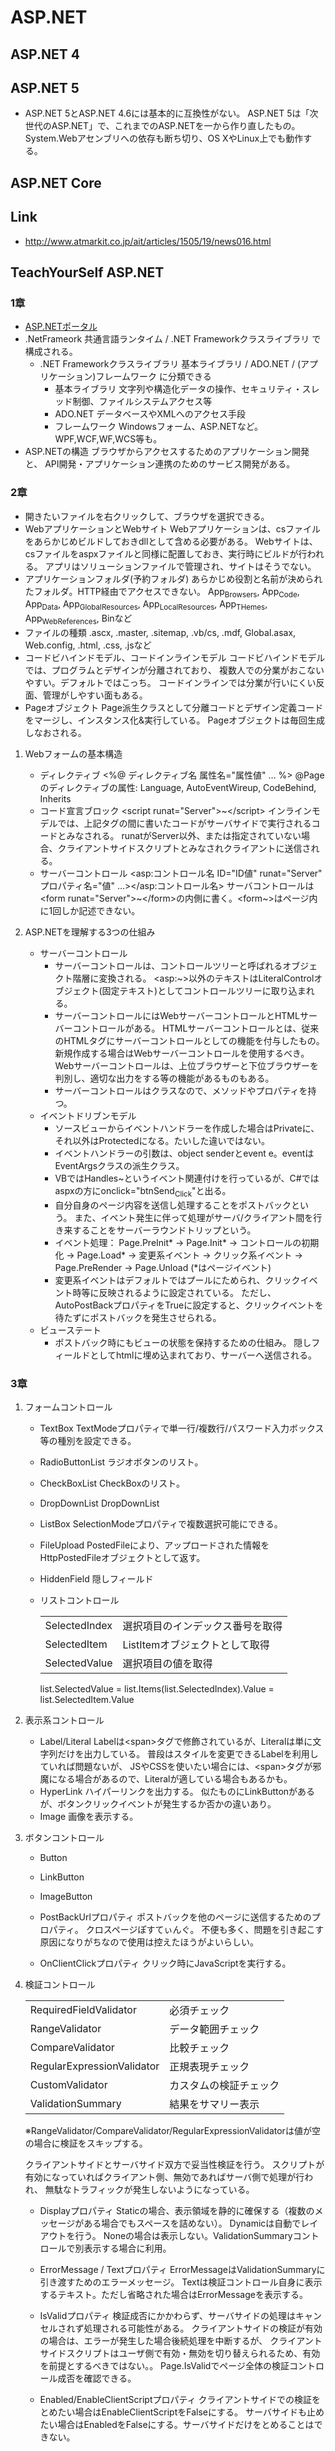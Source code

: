 * ASP.NET
** ASP.NET 4
** ASP.NET 5
- ASP.NET 5とASP.NET 4.6には基本的に互換性がない。
  ASP.NET 5は「次世代のASP.NET」で、これまでのASP.NETを一から作り直したもの。
  System.Webアセンブリへの依存も断ち切り、OS XやLinux上でも動作する。
** ASP.NET Core
** Link
- http://www.atmarkit.co.jp/ait/articles/1505/19/news016.html
** TeachYourSelf ASP.NET
*** 1章
- [[http://msdn.microsoft.com/ja-jp/library/bb400852(v=vs.100).aspx][ASP.NETポータル]]
- .NetFrameork
    共通言語ランタイム / .NET Frameworkクラスライブラリ で構成される。
    - .NET Frameworkクラスライブラリ
        基本ライブラリ / ADO.NET / (アプリケーション)フレームワーク に分類できる
        - 基本ライブラリ
            文字列や構造化データの操作、セキュリティ・スレッド制御、ファイルシステムアクセス等
        - ADO.NET
            データベースやXMLへのアクセス手段
        - フレームワーク
            Windowsフォーム、ASP.NETなど。WPF,WCF,WF,WCS等も。
- ASP.NETの構造
    ブラウザからアクセスするためのアプリケーション開発と、
    API開発・アプリケーション連携のためのサービス開発がある。

*** 2章
- 開きたいファイルを右クリックして、ブラウザを選択できる。
- WebアプリケーションとWebサイト
    Webアプリケーションは、csファイルをあらかじめビルドしておきdllとして含める必要がある。
    Webサイトは、csファイルをaspxファイルと同様に配置しておき、実行時にビルドが行われる。
    アプリはソリューションファイルで管理され、サイトはそうでない。
- アプリケーションフォルダ(予約フォルダ)
    あらかじめ役割と名前が決められたフォルダ。HTTP経由でアクセスできない。
    App_Browsers, App_Code, App_Data, App_GlobalResources, App_LocalResources, App_THemes, App_WebReferences, Binなど
- ファイルの種類
    .ascx, .master, .sitemap, .vb/cs, .mdf, Global.asax, Web.config, .html, .css, .jsなど
- コードビハインドモデル、コードインラインモデル
    コードビハインドモデルでは、プログラムとデザインが分離されており、
    複数人での分業がおこないやすい。デフォルトではこっち。
    コードインラインでは分業が行いにくい反面、管理がしやすい面もある。
- Pageオブジェクト
    Page派生クラスとして分離コードとデザイン定義コードをマージし、インスタンス化&実行している。
    Pageオブジェクトは毎回生成しなおされる。

**** Webフォームの基本構造
- ディレクティブ
    <%@ ディレクティブ名 属性名="属性値" ... %>
    @Pageのディレクティブの属性: Language, AutoEventWireup, CodeBehind, Inherits
- コード宣言ブロック
    <script runat="Server">~</script>
    インラインモデルでは、上記タグの間に書いたコードがサーバサイドで実行されるコードとみなされる。
    runatがServer以外、または指定されていない場合、クライアントサイドスクリプトとみなされクライアントに送信される。
- サーバーコントロール
    <asp:コントロール名 ID="ID値" runat="Server" プロパティ名="値" ...></asp:コントロール名>
    サーバコントロールは<form runat="Server">~</form>の内側に書く。<form~>はページ内に1回しか記述できない。

**** ASP.NETを理解する3つの仕組み
- サーバーコントロール
    - サーバーコントロールは、コントロールツリーと呼ばれるオブジェクト階層に変換される。
      <asp:~>以外のテキストはLiteralControlオブジェクト(固定テキスト)としてコントロールツリーに取り込まれる。
    - サーバーコントロールにはWebサーバーコントロールとHTMLサーバーコントロールがある。
      HTMLサーバーコントロールとは、従来のHTMLタグにサーバーコントロールとしての機能を付与したもの。
      新規作成する場合はWebサーバーコントロールを使用するべき。
      Webサーバーコントロールは、上位ブラウザーと下位ブラウザーを判別し、適切な出力をする等の機能があるものもある。
    - サーバーコントロールはクラスなので、メソッドやプロパティを持つ。
- イベントドリブンモデル
    - ソースビューからイベントハンドラーを作成した場合はPrivateに、それ以外はProtectedになる。たいした違いではない。
    - イベントハンドラーの引数は、object senderとevent e。eventはEventArgsクラスの派生クラス。
    - VBではHandles~というイベント関連付けを行っているが、C#ではaspxの方にonclick="btnSend_Click"と出る。
    - 自分自身のページ内容を送信し処理することをポストバックという。
      また、イベント発生に伴って処理がサーバ/クライアント間を行き来することをサーバーラウンドトリップという。
    - イベント処理： Page.PreInit* -> Page.Init* -> コントロールの初期化 -> Page.Load* -> 変更系イベント -> クリック系イベント -> Page.PreRender -> Page.Unload
      (*はページイベント)
    - 変更系イベントはデフォルトではプールにためられ、クリックイベント時等に反映されるように設定されている。
      ただし、AutoPostBackプロパティをTrueに設定すると、クリックイベントを待たずにポストバックを発生させられる。
- ビューステート
    - ポストバック時にもビューの状態を保持するための仕組み。
      隠しフィールドとしてhtmlに埋め込まれており、サーバーへ送信される。

*** 3章

**** フォームコントロール

- TextBox
    TextModeプロパティで単一行/複数行/パスワード入力ボックス等の種別を設定できる。
- RadioButtonList
    ラジオボタンのリスト。
- CheckBoxList
    CheckBoxのリスト。
- DropDownList
    DropDownList
- ListBox
    SelectionModeプロパティで複数選択可能にできる。
- FileUpload
    PostedFileにより、アップロードされた情報をHttpPostedFileオブジェクトとして返す。
- HiddenField
    隠しフィールド

- リストコントロール
    |---------------+----------------------------------|
    | SelectedIndex | 選択項目のインデックス番号を取得 |
    | SelectedItem  | ListItemオブジェクトとして取得   |
    | SelectedValue | 選択項目の値を取得               |
    |---------------+----------------------------------|

    list.SelectedValue = list.Items(list.SelectedIndex).Value = list.SelectedItem.Value

**** 表示系コントロール

- Label/Literal
    Labelは<span>タグで修飾されているが、Literalは単に文字列だけを出力している。
    普段はスタイルを変更できるLabelを利用していれば問題ないが、
    JSやCSSを使いたい場合には、<span>タグが邪魔になる場合があるので、Literalが適している場合もあるかも。
- HyperLink
    ハイパーリンクを出力する。
    似たものにLinkButtonがあるが、ボタンクリックイベントが発生するか否かの違いあり。
- Image
    画像を表示する。

**** ボタンコントロール

- Button
- LinkButton
- ImageButton

- PostBackUrlプロパティ
    ポストバックを他のページに送信するためのプロパティ。
    クロスページぽすてぃんぐ。
    不便も多く、問題を引き起こす原因になりがちなので使用は控えたほうがよいらしい。

- OnClientClickプロパティ
    クリック時にJavaScriptを実行する。

**** 検証コントロール

    |----------------------------+------------------------|
    | RequiredFieldValidator     | 必須チェック           |
    | RangeValidator             | データ範囲チェック     |
    | CompareValidator           | 比較チェック           |
    | RegularExpressionValidator | 正規表現チェック       |
    | CustomValidator            | カスタムの検証チェック |
    | ValidationSummary          | 結果をサマリー表示     |
    |----------------------------+------------------------|
    ※RangeValidator/CompareValidator/RegularExpressionValidatorは値が空の場合に検証をスキップする。

    クライアントサイドとサーバサイド双方で妥当性検証を行う。
    スクリプトが有効になっていればクライアント側、無効であればサーバ側で処理が行われ、
    無駄なトラフィックが発生しないようになっている。

- Displayプロパティ
    Staticの場合、表示領域を静的に確保する（複数のメッセージがある場合でもスペースを詰めない）。
    Dynamicは自動でレイアウトを行う。
    Noneの場合は表示しない。ValidationSummaryコントロールで別表示する場合に利用。
- ErrorMessage / Textプロパティ
    ErrorMessageはValidationSummaryに引き渡すためのエラーメッセージ。
    Textは検証コントロール自身に表示するテキスト。ただし省略された場合はErrorMessageを表示する。
- IsValidプロパティ
    検証成否にかかわらず、サーバサイドの処理はキャンセルされず処理される可能性がある。
    クライアントサイドの検証が有効の場合は、エラーが発生した場合後続処理を中断するが、
    クライアントサイドスクリプトはユーザ側で有効・無効を切り替えられるため、有効を前提とするべきではない。。
    Page.IsValidでページ全体の検証コントロール成否を確認できる。
- Enabled/EnableClientScriptプロパティ
    クライアントサイドでの検証をとめたい場合はEnableClientScriptをFalseにする。
    サーバサイドも止めたい場合はEnabledをFalseにする。サーバサイドだけをとめることはできない。
- ValidationGroupプロパティ
    検証コントロールをグループ化する。
    単にValidationチェックを行いたくないだけであれば、CausesValidationプロパティをFalseにしてもよい。
- CssClassプロパティ
    ASP.NET4ではインラインスタイルが廃止されたので、CssClassを設定した上で、スタイルシートに設定を記述する必要がある。


- ValidationSummaryコントロール
    
- RegularExpressionValidatorコントロール
    正規表現の構文がサーバサイドとクライアントサイドで若干異なる。
    JavaScriptの正規表現は、.NET Frameworkの正規表現(Regexクラス)のサブセットなので、
    挙動をあわせる場合にはJavaScriptの表現範囲にあわせる必要がある。

*** 4章

**** データバインドコントロール

     |-------------+------------------------------|
     | GridView    | グリッド表                   |
     | DetailsView | テンプレート固定の単票ビュー |
     | FormView    | 自由形式の単票ビュー         |
     | ListView    | 自由形式のリスト             |
     |-------------+------------------------------|

**** データソースコントロール

     |-------------------+------------------------------------|
     | SqlDataSource     | 一般的なリレーショナルデータベース |
     | AccessDataSource  | MSAccess                           |
     | SiteMapDataSource | サイトマップファイル               |
     | XmlDataSource     | XMLファイル                        |
     | ObjectDataSource  | ビジネスオブジェクト               |
     | LinqDataSource    | LINQ経由で取得したデータ           |
     | EntityDataSource  | エンティティ経由で取得したデータ   |
     |-------------------+------------------------------------|

**** GridView

- 接続文字列
    - 基本パラメータ
        Data Source (Server) / Database (Initial Catalog)など。略。
    - コネクションプーリング
        |---------------------+----------------------+------------|
        | パラメータ名        | 概要                 | デフォルト |
        |---------------------+----------------------+------------|
        | Pooling             | 有効/無効            | True       |
        | Connection Lifetime | 有効期間             | 0(最大)    |
        | Max Pool Size       | 格納できる最大接続数 | 100        |
        | Min Pool Size       | 維持する最小接続数   | 0          |
        |---------------------+----------------------+------------|

- XxxxxField
    |----------------+----------------------------------|
    | BoundField     | 通常のテキスト                   |
    | HyperLinkField | ハイパーリンク                   |
    | ImageField     | 画像                             |
    | CheckBoxField  | チェックボックス                 |
    | CommandField   | [選択][編集][削除]など           |
    | ButtonField    | CommandField以外のカスタムボタン |
    | TemplateField  | テンプレートにしたがって出力     |
    |----------------+----------------------------------|

- HtmlEncodeプロパティ
    "<"や">", "&"のようなHTML予約文字を"&lt;","&gt;","&amp;"などの文字列に変換するプロパティ。
- DataFormatStringプロパティ
    {インデックス番号[:書式文字列]}
    フォーマット表示する。
    ASP.NET3.5以前ではHtmlEncodeがTrueだと書式文字列が認識されないので注意。
- バインド式(Bind / Eval)
    Bind(フィールド名[,書式文字列])
    Eval(フィールド名[,書式文字列])
    Bind式は読み書き可能、Eval式は読み取り専用。
    そのため、データ更新を目的としたEditItemTemplateではBind,
    データ表示を目的としたItemTemplate, AlternatingItemTemplateはEvalを使うべき。
    


